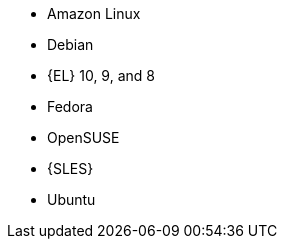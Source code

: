 :_mod-docs-content-type: SNIPPET

ifndef::orcharhino,satellite[]
* Amazon Linux
* Debian
endif::[]
ifndef::orcharhino[]
* {EL} 10, 9, and 8
endif::[]
ifdef::satellite[]
* {EL} 7 with the https://www.redhat.com/en/resources/els-datasheet[ELS Add-On]
ifdef::managing-hosts[]
* You can register the following hosts for converting to RHEL:
** CentOS Linux 7
** Oracle Linux 7 and 8
endif::[]
endif::[]
ifndef::orcharhino,satellite[]
* Fedora
* OpenSUSE
* {SLES}
* Ubuntu
endif::[]
ifdef::orcharhino[]
* AlmaLinux
* Amazon Linux
* CentOS
* Debian
* Oracle Linux
* Red Hat Enterprise Linux
* Rocky Linux
* SUSE Linux Enterprise Server
* Ubuntu
endif::[]
